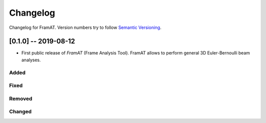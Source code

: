 Changelog
=========

Changelog for FramAT. Version numbers try to follow `Semantic
Versioning <https://semver.org/spec/v2.0.0.html>`__.

[0.1.0] -- 2019-08-12
---------------------

* First public release of `FramAT` (Frame Analysis Tool). FramAT allows to perform general 3D Euler-Bernoulli beam analyses.

Added
~~~~~

Fixed
~~~~~

Removed
~~~~~~~

Changed
~~~~~~~

